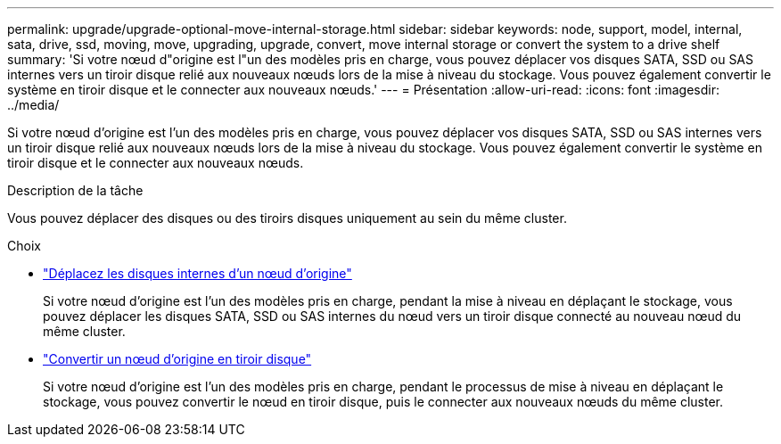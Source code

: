 ---
permalink: upgrade/upgrade-optional-move-internal-storage.html 
sidebar: sidebar 
keywords: node, support, model, internal, sata, drive, ssd, moving, move, upgrading, upgrade, convert, move internal storage or convert the system to a drive shelf 
summary: 'Si votre nœud d"origine est l"un des modèles pris en charge, vous pouvez déplacer vos disques SATA, SSD ou SAS internes vers un tiroir disque relié aux nouveaux nœuds lors de la mise à niveau du stockage. Vous pouvez également convertir le système en tiroir disque et le connecter aux nouveaux nœuds.' 
---
= Présentation
:allow-uri-read: 
:icons: font
:imagesdir: ../media/


[role="lead"]
Si votre nœud d'origine est l'un des modèles pris en charge, vous pouvez déplacer vos disques SATA, SSD ou SAS internes vers un tiroir disque relié aux nouveaux nœuds lors de la mise à niveau du stockage. Vous pouvez également convertir le système en tiroir disque et le connecter aux nouveaux nœuds.

.Description de la tâche
Vous pouvez déplacer des disques ou des tiroirs disques uniquement au sein du même cluster.

.Choix
* link:upgrade-move-internal-drives.html["Déplacez les disques internes d'un nœud d'origine"]
+
Si votre nœud d'origine est l'un des modèles pris en charge, pendant la mise à niveau en déplaçant le stockage, vous pouvez déplacer les disques SATA, SSD ou SAS internes du nœud vers un tiroir disque connecté au nouveau nœud du même cluster.

* link:upgrade-convert-node-to-shelf.html["Convertir un nœud d'origine en tiroir disque"]
+
Si votre nœud d'origine est l'un des modèles pris en charge, pendant le processus de mise à niveau en déplaçant le stockage, vous pouvez convertir le nœud en tiroir disque, puis le connecter aux nouveaux nœuds du même cluster.


